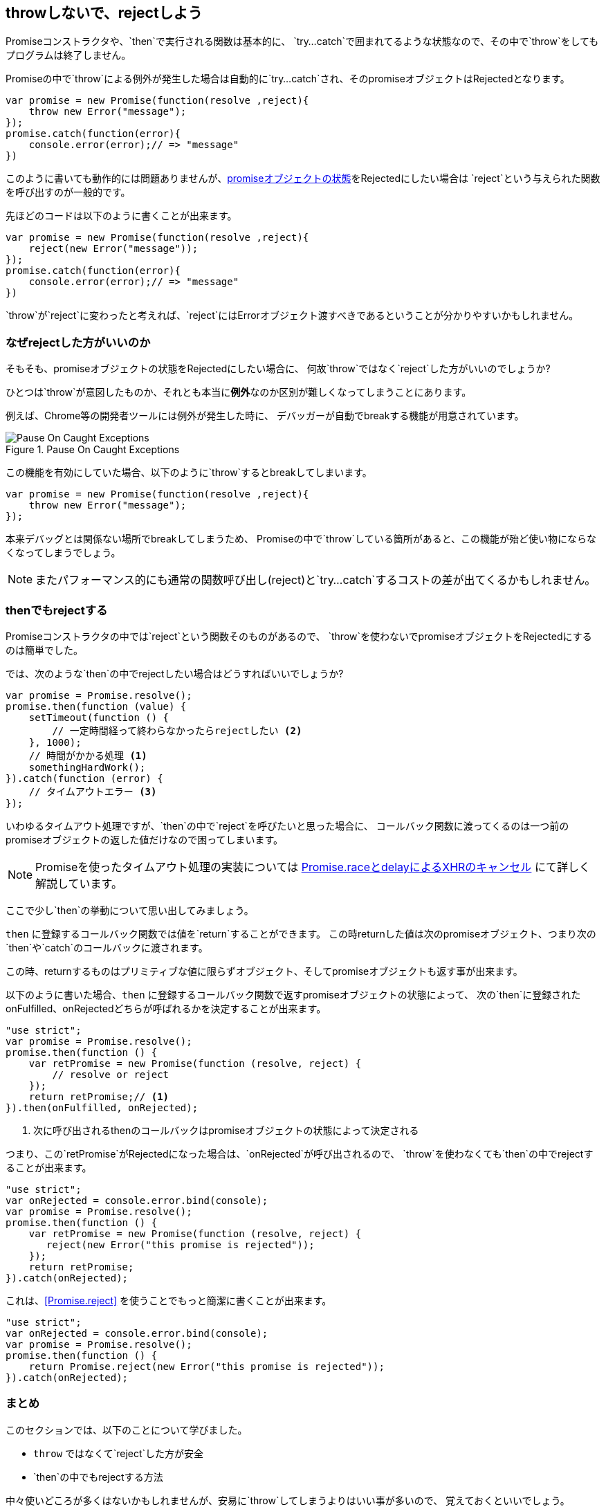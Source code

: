 [[not-throw-use-reject]]
== throwしないで、rejectしよう

Promiseコンストラクタや、`then`で実行される関数は基本的に、
`try...catch`で囲まれてるような状態なので、その中で`throw`をしてもプログラムは終了しません。

Promiseの中で`throw`による例外が発生した場合は自動的に`try...catch`され、そのpromiseオブジェクトはRejectedとなります。

[source,js]
----
var promise = new Promise(function(resolve ,reject){
    throw new Error("message");
});
promise.catch(function(error){
    console.error(error);// => "message"
})
----

このように書いても動作的には問題ありませんが、<<promise-states,promiseオブジェクトの状態>>をRejectedにしたい場合は
`reject`という与えられた関数を呼び出すのが一般的です。

先ほどのコードは以下のように書くことが出来ます。

[source,js]
----
var promise = new Promise(function(resolve ,reject){
    reject(new Error("message"));
});
promise.catch(function(error){
    console.error(error);// => "message"
})
----

`throw`が`reject`に変わったと考えれば、`reject`にはErrorオブジェクト渡すべきであるということが分かりやすいかもしれません。

=== なぜrejectした方がいいのか

そもそも、promiseオブジェクトの状態をRejectedにしたい場合に、
何故`throw`ではなく`reject`した方がいいのでしょうか?

ひとつは`throw`が意図したものか、それとも本当に**例外**なのか区別が難しくなってしまうことにあります。

例えば、Chrome等の開発者ツールには例外が発生した時に、
デバッガーが自動でbreakする機能が用意されています。

.Pause On Caught Exceptions
image::img/chrome_on_caught_exception.png[Pause On Caught Exceptions]

この機能を有効にしていた場合、以下のように`throw`するとbreakしてしまいます。

[source,js]
----
var promise = new Promise(function(resolve ,reject){
    throw new Error("message");
});
----

本来デバッグとは関係ない場所でbreakしてしまうため、
Promiseの中で`throw`している箇所があると、この機能が殆ど使い物にならなくなってしまうでしょう。

[NOTE]
またパフォーマンス的にも通常の関数呼び出し(reject)と`try...catch`するコストの差が出てくるかもしれません。

=== thenでもrejectする

Promiseコンストラクタの中では`reject`という関数そのものがあるので、
`throw`を使わないでpromiseオブジェクトをRejectedにするのは簡単でした。

では、次のような`then`の中でrejectしたい場合はどうすればいいでしょうか?

[souce,js]
----
var promise = Promise.resolve();
promise.then(function (value) {
    setTimeout(function () {
        // 一定時間経って終わらなかったらrejectしたい <2>
    }, 1000);
    // 時間がかかる処理 <1>
    somethingHardWork();
}).catch(function (error) {
    // タイムアウトエラー <3>
});
----

いわゆるタイムアウト処理ですが、`then`の中で`reject`を呼びたいと思った場合に、
コールバック関数に渡ってくるのは一つ前のpromiseオブジェクトの返した値だけなので困ってしまいます。

[NOTE]
Promiseを使ったタイムアウト処理の実装については <<race-delay-timeout,Promise.raceとdelayによるXHRのキャンセル>> にて詳しく解説しています。

ここで少し`then`の挙動について思い出してみましょう。

`then` に登録するコールバック関数では値を`return`することができます。
この時returnした値は次のpromiseオブジェクト、つまり次の`then`や`catch`のコールバックに渡されます。

この時、returnするものはプリミティブな値に限らずオブジェクト、そしてpromiseオブジェクトも返す事が出来ます。

// TODO 仕様的な解説 - PromiseReactionTask

以下のように書いた場合、`then` に登録するコールバック関数で返すpromiseオブジェクトの状態によって、
次の`then`に登録されたonFulfilled、onRejectedどちらが呼ばれるかを決定することが出来ます。

[source,js]
----
"use strict";
var promise = Promise.resolve();
promise.then(function () {
    var retPromise = new Promise(function (resolve, reject) {
        // resolve or reject
    });
    return retPromise;// <1>
}).then(onFulfilled, onRejected);
----
<1> 次に呼び出されるthenのコールバックはpromiseオブジェクトの状態によって決定される

つまり、この`retPromise`がRejectedになった場合は、`onRejected`が呼び出されるので、
`throw`を使わなくても`then`の中でrejectすることが出来ます。

[source,js]
----
"use strict";
var onRejected = console.error.bind(console);
var promise = Promise.resolve();
promise.then(function () {
    var retPromise = new Promise(function (resolve, reject) {
       reject(new Error("this promise is rejected"));
    });
    return retPromise;
}).catch(onRejected);
----

これは、<<Promise.reject>> を使うことでもっと簡潔に書くことが出来ます。

[source,js]
----
"use strict";
var onRejected = console.error.bind(console);
var promise = Promise.resolve();
promise.then(function () {
    return Promise.reject(new Error("this promise is rejected"));
}).catch(onRejected);
----

=== まとめ

このセクションでは、以下のことについて学びました。

* `throw` ではなくて`reject`した方が安全
* `then`の中でもrejectする方法

中々使いどころが多くはないかもしれませんが、安易に`throw`してしまうよりはいい事が多いので、
覚えておくといいでしょう。

これを利用した具体的な例としては、
<<race-delay-timeout,Promise.raceとdelayによるXHRのキャンセル>> で解説しています。
